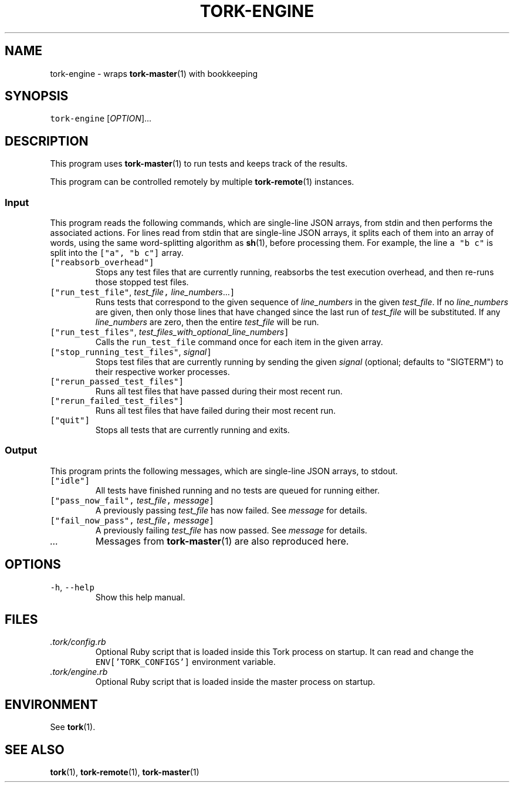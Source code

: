 .TH TORK\-ENGINE 1 2014\-07\-17 19.9.0
.SH NAME
.PP
tork\-engine \- wraps 
.BR tork-master (1) 
with bookkeeping
.SH SYNOPSIS
.PP
\fB\fCtork\-engine\fR [\fIOPTION\fP]...
.SH DESCRIPTION
.PP
This program uses 
.BR tork-master (1) 
to run tests and keeps track of the results.
.PP
This program can be controlled remotely by multiple 
.BR tork-remote (1) 
instances.
.SS Input
.PP
This program reads the following commands, which are single\-line JSON arrays,
from stdin and then performs the associated actions.  For lines read from
stdin that are single\-line JSON arrays, it splits each of them into an array
of words, using the same word\-splitting algorithm as 
.BR sh (1), 
before processing
them.  For example, the line \fB\fCa "b c"\fR is split into the \fB\fC["a", "b c"]\fR array.
.TP
\fB\fC["reabsorb_overhead"]\fR
Stops any test files that are currently running, reabsorbs the test
execution overhead, and then re\-runs those stopped test files.
.TP
\fB\fC["run_test_file"\fR, \fItest_file\fP\fB\fC,\fR \fIline_numbers\fP\&...\fB\fC]\fR
Runs tests that correspond to the given sequence of \fIline_numbers\fP in the
given \fItest_file\fP\&.  If no \fIline_numbers\fP are given, then only those lines
that have changed since the last run of \fItest_file\fP will be substituted.
If any \fIline_numbers\fP are zero, then the entire \fItest_file\fP will be run.
.TP
\fB\fC["run_test_files"\fR, \fItest_files_with_optional_line_numbers\fP\fB\fC]\fR
Calls the \fB\fCrun_test_file\fR command once for each item in the given array.
.TP
\fB\fC["stop_running_test_files"\fR, \fIsignal\fP\fB\fC]\fR
Stops test files that are currently running by sending the given \fIsignal\fP
(optional; defaults to "SIGTERM") to their respective worker processes.
.TP
\fB\fC["rerun_passed_test_files"]\fR
Runs all test files that have passed during their most recent run.
.TP
\fB\fC["rerun_failed_test_files"]\fR
Runs all test files that have failed during their most recent run.
.TP
\fB\fC["quit"]\fR
Stops all tests that are currently running and exits.
.SS Output
.PP
This program prints the following messages, which are single\-line JSON arrays,
to stdout.
.TP
\fB\fC["idle"]\fR
All tests have finished running and no tests are queued for running either.
.TP
\fB\fC["pass_now_fail",\fR \fItest_file\fP\fB\fC,\fR \fImessage\fP\fB\fC]\fR
A previously passing \fItest_file\fP has now failed.  See \fImessage\fP for details.
.TP
\fB\fC["fail_now_pass",\fR \fItest_file\fP\fB\fC,\fR \fImessage\fP\fB\fC]\fR
A previously failing \fItest_file\fP has now passed.  See \fImessage\fP for details.
.TP
\fI\&...\fP
Messages from 
.BR tork-master (1) 
are also reproduced here.
.SH OPTIONS
.TP
\fB\fC\-h\fR, \fB\fC\-\-help\fR
Show this help manual.
.SH FILES
.TP
\fI\&.tork/config.rb\fP
Optional Ruby script that is loaded inside this Tork process on startup.
It can read and change the \fB\fCENV['TORK_CONFIGS']\fR environment variable.
.TP
\fI\&.tork/engine.rb\fP
Optional Ruby script that is loaded inside the master process on startup.
.SH ENVIRONMENT
.PP
See 
.BR tork (1).
.SH SEE ALSO
.PP
.BR tork (1), 
.BR tork-remote (1), 
.BR tork-master (1)